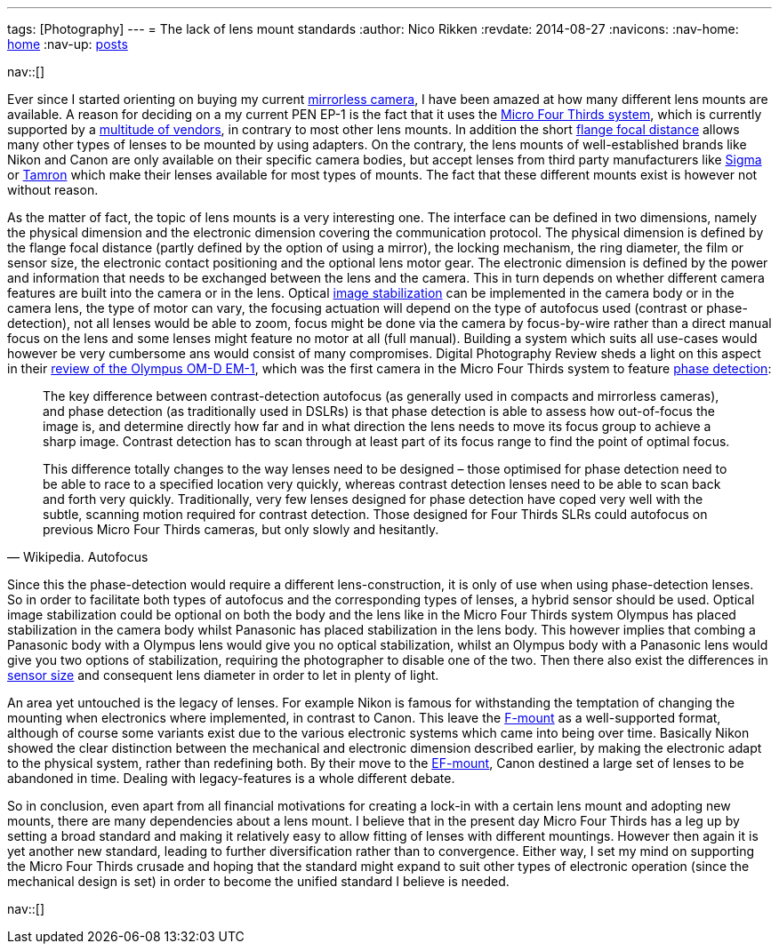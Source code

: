 ---
tags: [Photography]
---
= The lack of lens mount standards
:author:   Nico Rikken
:revdate:  2014-08-27
:navicons:
:nav-home: <<../index.adoc#,home>>
:nav-up:   <<index.adoc#,posts>>

nav::[]

Ever since I started orienting on buying my current link:https://en.wikipedia.org/wiki/Mirrorless_interchangeable-lens_camera[mirrorless camera], I have been amazed at how many different lens mounts are available. A reason for deciding on a my current PEN EP-1 is the fact that it uses the link:https://en.wikipedia.org/wiki/Micro_Four_Thirds_System[Micro Four Thirds system], which is currently supported by a link:https://en.wikipedia.org/wiki/Micro_Four_Thirds_System#Micro_Four_Thirds_system_cameras[multitude of vendors], in contrary to most other lens mounts. In addition the short link:https://en.wikipedia.org/wiki/Flange_focal_distance[flange focal distance] allows many other types of lenses to be mounted by using adapters. On the contrary, the lens mounts of well-established brands like Nikon and Canon are only available on their specific camera bodies, but accept lenses from third party manufacturers like link:https://en.wikipedia.org/wiki/Sigma_Corporation[Sigma] or link:https://en.wikipedia.org/wiki/Tamron[Tamron] which make their lenses available for most types of mounts. The fact that these different mounts exist is however not without reason.

As the matter of fact, the topic of lens mounts is a very interesting one. The interface can be defined in two dimensions, namely the physical dimension and the electronic dimension covering the communication protocol. The physical dimension is defined by the flange focal distance (partly defined by the option of using a mirror), the locking mechanism, the ring diameter, the film or sensor size, the electronic contact positioning and the optional lens motor gear. The electronic dimension is defined by the power and information that needs to be exchanged between the lens and the camera. This in turn depends on whether different camera features are built into the camera or in the lens. Optical link:https://en.wikipedia.org/wiki/Image_stabilization[image stabilization] can be implemented in the camera body or in the camera lens, the type of motor can vary, the focusing actuation will depend on the type of autofocus used (contrast or phase-detection), not all lenses would be able to zoom, focus might be done via the camera by focus-by-wire rather than a direct manual focus on the lens and some lenses might feature no motor at all (full manual). Building a system which suits all use-cases would however be very cumbersome ans would consist of many compromises. Digital Photography Review sheds a light on this aspect in their link:https://www.dpreview.com/reviews/olympus-om-d-e-m1/7[review of the Olympus OM-D EM-1], which was the first camera in the Micro Four Thirds system to feature link:https://en.wikipedia.org/wiki/Autofocus#Phase_detection[phase detection]:

[quote, Wikipedia. Autofocus]
____
The key difference between contrast-detection autofocus (as generally used in compacts and mirrorless cameras), and phase detection (as traditionally used in DSLRs) is that phase detection is able to assess how out-of-focus the image is, and determine directly how far and in what direction the lens needs to move its focus group to achieve a sharp image. Contrast detection has to scan through at least part of its focus range to find the point of optimal focus.

This difference totally changes to the way lenses need to be designed – those optimised for phase detection need to be able to race to a specified location very quickly, whereas contrast detection lenses need to be able to scan back and forth very quickly. Traditionally, very few lenses designed for phase detection have coped very well with the subtle, scanning motion required for contrast detection. Those designed for Four Thirds SLRs could autofocus on previous Micro Four Thirds cameras, but only slowly and hesitantly.
____

Since this the phase-detection would require a different lens-construction, it is only of use when using phase-detection lenses. So in order to facilitate both types of autofocus and the corresponding types of lenses, a hybrid sensor should be used. Optical image stabilization could be optional on both the body and the lens like in the Micro Four Thirds system Olympus has placed stabilization in the camera body whilst Panasonic has placed stabilization in the lens body. This however implies that combing a Panasonic body with a Olympus lens would give you no optical stabilization, whilst an Olympus body with a Panasonic lens would give you two options of stabilization, requiring the photographer to disable one of the two. Then there also exist the differences in link:https://en.wikipedia.org/wiki/Image_sensor_format[sensor size] and consequent lens diameter in order to let in plenty of light.

An area yet untouched is the legacy of lenses. For example Nikon is famous for withstanding the temptation of changing the mounting when electronics where implemented, in contrast to Canon. This leave the link:https://en.wikipedia.org/wiki/F-mount[F-mount] as a well-supported format, although of course some variants exist due to the various electronic systems which came into being over time. Basically Nikon showed the clear distinction between the mechanical and electronic dimension described earlier, by making the electronic adapt to the physical system, rather than redefining both. By their move to the link:https://en.wikipedia.org/wiki/EF_mount[EF-mount], Canon destined a large set of lenses to be abandoned in time. Dealing with legacy-features is a whole different debate.

So in conclusion, even apart from all financial motivations for creating a lock-in with a certain lens mount and adopting new mounts, there are many dependencies about a lens mount. I believe that in the present day Micro Four Thirds has a leg up by setting a broad standard and making it relatively easy to allow fitting of lenses with different mountings. However then again it is yet another new standard, leading to further diversification rather than to convergence. Either way, I set my mind on supporting the Micro Four Thirds crusade and hoping that the standard might expand to suit other types of electronic operation (since the mechanical design is set) in order to become the unified standard I believe is needed.

nav::[]
